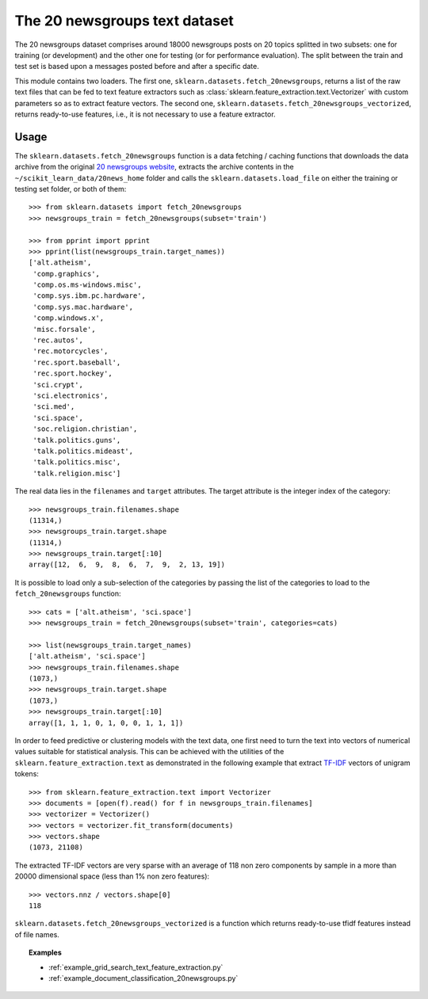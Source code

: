 .. _20newsgroups:

The 20 newsgroups text dataset
==============================

The 20 newsgroups dataset comprises around 18000 newsgroups posts on
20 topics splitted in two subsets: one for training (or development)
and the other one for testing (or for performance evaluation). The split
between the train and test set is based upon a messages posted before
and after a specific date.

This module contains two loaders. The first one,
``sklearn.datasets.fetch_20newsgroups``,
returns a list of the raw text files that can be fed to text feature
extractors such as :class:`sklearn.feature_extraction.text.Vectorizer`
with custom parameters so as to extract feature vectors.
The second one, ``sklearn.datasets.fetch_20newsgroups_vectorized``,
returns ready-to-use features, i.e., it is not necessary to use a feature
extractor.

Usage
-----

The ``sklearn.datasets.fetch_20newsgroups`` function is a data
fetching / caching functions that downloads the data archive from
the original `20 newsgroups website`_, extracts the archive contents
in the ``~/scikit_learn_data/20news_home`` folder and calls the
``sklearn.datasets.load_file`` on either the training or
testing set folder, or both of them::

  >>> from sklearn.datasets import fetch_20newsgroups
  >>> newsgroups_train = fetch_20newsgroups(subset='train')

  >>> from pprint import pprint
  >>> pprint(list(newsgroups_train.target_names))
  ['alt.atheism',
   'comp.graphics',
   'comp.os.ms-windows.misc',
   'comp.sys.ibm.pc.hardware',
   'comp.sys.mac.hardware',
   'comp.windows.x',
   'misc.forsale',
   'rec.autos',
   'rec.motorcycles',
   'rec.sport.baseball',
   'rec.sport.hockey',
   'sci.crypt',
   'sci.electronics',
   'sci.med',
   'sci.space',
   'soc.religion.christian',
   'talk.politics.guns',
   'talk.politics.mideast',
   'talk.politics.misc',
   'talk.religion.misc']

The real data lies in the ``filenames`` and ``target`` attributes. The target
attribute is the integer index of the category::

  >>> newsgroups_train.filenames.shape
  (11314,)
  >>> newsgroups_train.target.shape
  (11314,)
  >>> newsgroups_train.target[:10]
  array([12,  6,  9,  8,  6,  7,  9,  2, 13, 19])

It is possible to load only a sub-selection of the categories by passing the
list of the categories to load to the ``fetch_20newsgroups`` function::

  >>> cats = ['alt.atheism', 'sci.space']
  >>> newsgroups_train = fetch_20newsgroups(subset='train', categories=cats)

  >>> list(newsgroups_train.target_names)
  ['alt.atheism', 'sci.space']
  >>> newsgroups_train.filenames.shape
  (1073,)
  >>> newsgroups_train.target.shape
  (1073,)
  >>> newsgroups_train.target[:10]
  array([1, 1, 1, 0, 1, 0, 0, 1, 1, 1])

In order to feed predictive or clustering models with the text data,
one first need to turn the text into vectors of numerical values suitable
for statistical analysis. This can be achieved with the utilities of the
``sklearn.feature_extraction.text`` as demonstrated in the following
example that extract `TF-IDF`_ vectors of unigram tokens::


  >>> from sklearn.feature_extraction.text import Vectorizer
  >>> documents = [open(f).read() for f in newsgroups_train.filenames]
  >>> vectorizer = Vectorizer()
  >>> vectors = vectorizer.fit_transform(documents)
  >>> vectors.shape
  (1073, 21108)

The extracted TF-IDF vectors are very sparse with an average of 118 non zero
components by sample in a more than 20000 dimensional space (less than 1% non
zero features)::

  >>> vectors.nnz / vectors.shape[0]
  118

``sklearn.datasets.fetch_20newsgroups_vectorized`` is a function which returns
ready-to-use tfidf features instead of file names.

.. _`20 newsgroups website`: http://people.csail.mit.edu/jrennie/20Newsgroups/
.. _`TF-IDF`: http://en.wikipedia.org/wiki/Tf-idf


.. topic:: Examples

   * :ref:`example_grid_search_text_feature_extraction.py`

   * :ref:`example_document_classification_20newsgroups.py`
